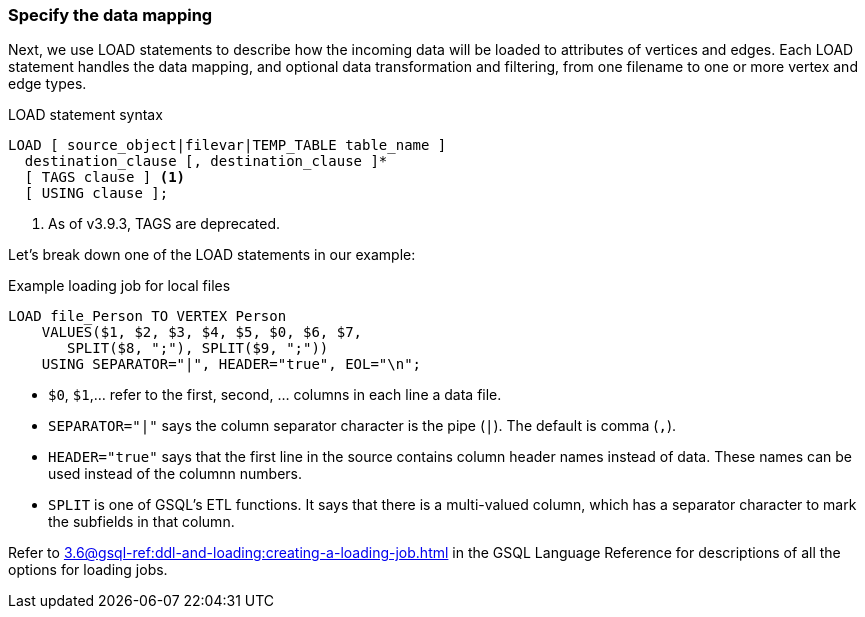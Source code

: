=== Specify the data mapping
Next, we use LOAD statements to describe how the incoming data will be loaded to attributes of vertices and edges. Each LOAD statement handles the data mapping, and optional data transformation and filtering, from one filename to one or more vertex and edge types.

[source,php]
.LOAD statement syntax
----
LOAD [ source_object|filevar|TEMP_TABLE table_name ]
  destination_clause [, destination_clause ]*
  [ TAGS clause ] <1>
  [ USING clause ];
----
<1>  As of v3.9.3, TAGS are deprecated.

Let's break down one of the LOAD statements in our example:
[source,php]
.Example loading job for local files
----
LOAD file_Person TO VERTEX Person
    VALUES($1, $2, $3, $4, $5, $0, $6, $7,
       SPLIT($8, ";"), SPLIT($9, ";"))
    USING SEPARATOR="|", HEADER="true", EOL="\n";
----
* `$0`, `$1`,...  refer to the first, second, ... columns in each line a data file.
* `SEPARATOR="|"` says the column separator character is the pipe (`|`). The default is comma (`,`).
* `HEADER="true"` says that the first line in the source contains column header names instead of data.  These names can be used instead of the columnn numbers.
* `SPLIT` is one of GSQL's ETL functions.  It says that there is a multi-valued column, which has a separator character to mark the subfields in that column.

Refer to xref:3.6@gsql-ref:ddl-and-loading:creating-a-loading-job.adoc[] in the GSQL Language Reference for descriptions of all the options for loading jobs.